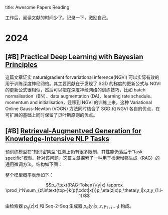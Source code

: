title:      Awesome Papers Reading
#+date:       [2024-04-14 Sun 16:40]
#+filetags:   :note:

工作后，阅读文献的时间少了。记录一下，激励自己。

* 2024

** [#B] [[https://arxiv.org/abs/1906.02506][Practical Deep Learning with Bayesian Principles]]

这篇文章证实 naturalgradient forvariational inference(NGVI) 可以实际有效的用于训练深度神经网络。其主要贡献在于发现了 SGD 的梯度的更新公式与 NGVI 的更新公式很相似，然后可以把在深度神经网络的训练技巧，比如 batch normalisation（BN）、data augmentation (DA)、learning rate schedule、momentum and initialisation，迁移到 NGVI 的训练上来。这种 Variational Online Gauss-Newton (VOGN) 方法同时结合了 SGD 和 NGVI 各自的优点，在可扩展的基础上同时保留了贝叶斯原则的优点。

** [#B] [[https://arxiv.org/abs/2005.11401][Retrieval-Augmentved Generation for Knowledge-Intensive NLP Tasks]]

预训练模型在“知识密集型”任务上仍有很多限制，其性能仍落后于“task-specific”模型。针对该问题，这篇文章探索了一种用于检索增强生成（RAG）的通用微调方法。结构如下图： 

#+attr_org: :width 900px
[[./imgs/20240618164121_rag.png]]

整个模型概率表示如下：

\[p_{\text{RAG-Token}}(y|x) \approx \prod_i^N\sum_{z\in\text{top-}k(p(\cdot|x))}p_\eta(z|x)p_\theta(y_i|x,z,y_{1:i-1})\] 

由检索器 $p_{\eta}(z|x)$ 和 Seq-2-Seq 生成器 $p_{\theta}(y_{i}|x,z,y_{1:i-1})$ 构成。
